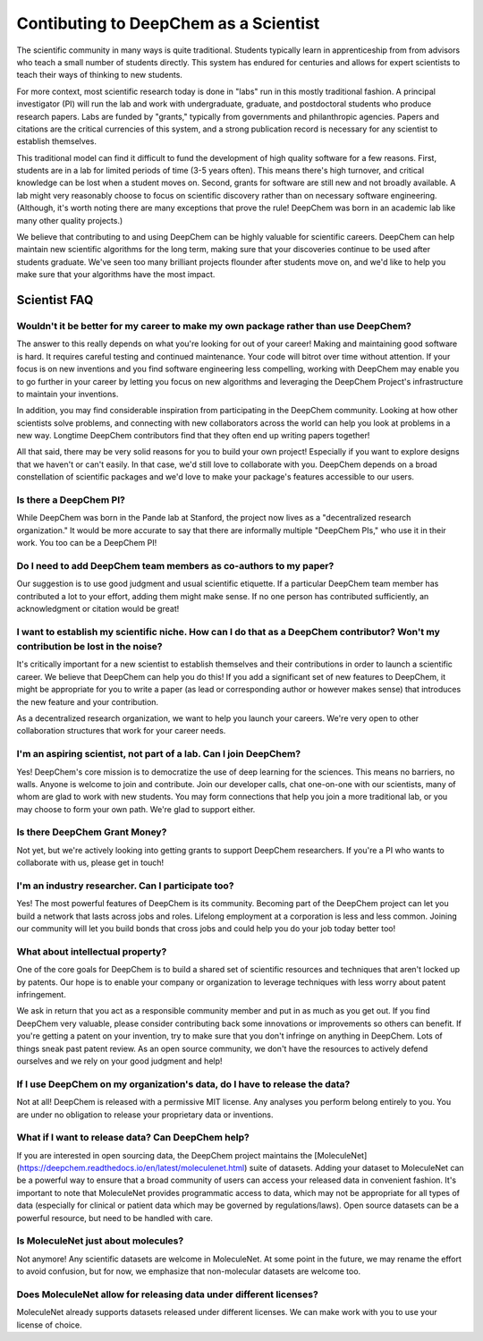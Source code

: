 Contibuting to DeepChem as a Scientist
======================================

The scientific community in many ways is quite traditional. Students typically learn in apprenticeship from from advisors who teach a small number of students directly. This system has endured for centuries and allows for expert scientists to teach their ways of thinking to new students.

For more context, most scientific research today is done in "labs"
run in this mostly traditional fashion. A principal investigator (PI)
will run the lab and work with undergraduate, graduate, and
postdoctoral students who produce research papers. Labs are funded by
"grants," typically from governments and philanthropic agencies.
Papers and citations are the critical currencies of this system, and a
strong publication record is necessary for any scientist to establish
themselves.

This traditional model can find it difficult to fund the development
of high quality software for a few reasons. First, students are in a
lab for limited periods of time (3-5 years often). This means there's
high turnover, and critical knowledge can be lost when a student moves
on. Second, grants for software are still new and not broadly
available. A lab might very reasonably choose to focus on scientific
discovery rather than on necessary software engineering. (Although,
it's worth noting there are many exceptions that prove the rule!
DeepChem was born in an academic lab like many other quality
projects.)

We believe that contributing to and using DeepChem can be highly
valuable for scientific careers. DeepChem can help maintain new
scientific algorithms for the long term, making sure that your
discoveries continue to be used after students graduate. We've seen
too many brilliant projects flounder after students move on, and we'd
like to help you make sure that your algorithms have the most impact.

Scientist FAQ
-------------

Wouldn't it be better for my career to make my own package rather than use DeepChem?
^^^^^^^^^^^^^^^^^^^^^^^^^^^^^^^^^^^^^^^^^^^^^^^^^^^^^^^^^^^^^^^^^^^^^^^^^^^^^^^^^^^^

The answer to this really depends on what you're looking for out of
your career! Making and maintaining good software is hard. It requires
careful testing and continued maintenance. Your code will bitrot over
time without attention. If your focus is on new inventions and you
find software engineering less compelling, working with DeepChem may
enable you to go further in your career by letting you focus on new
algorithms and leveraging the DeepChem Project's infrastructure to
maintain your inventions.

In addition, you may find considerable inspiration from participating
in the DeepChem community. Looking at how other scientists solve
problems, and connecting with new collaborators across the world can
help you look at problems in a new way. Longtime DeepChem contributors
find that they often end up writing papers together!

All that said, there may be very solid reasons for you to build your
own project! Especially if you want to explore designs that we haven't
or can't easily. In that case, we'd still love to collaborate with
you. DeepChem depends on a broad constellation of scientific packages
and we'd love to make your package's features accessible to our users.

Is there a DeepChem PI?
^^^^^^^^^^^^^^^^^^^^^^^
While DeepChem was born in the Pande lab at Stanford, the project now lives as a "decentralized research organization." It would be more accurate to say that there are informally multiple "DeepChem PIs," who use it in their work. You too can be a DeepChem PI!

Do I need to add DeepChem team members as co-authors to my paper?
^^^^^^^^^^^^^^^^^^^^^^^^^^^^^^^^^^^^^^^^^^^^^^^^^^^^^^^^^^^^^^^^^
Our suggestion is to use good judgment and usual scientific etiquette. If a particular DeepChem team member has contributed a lot to your effort, adding them might make sense. If no one person has contributed sufficiently, an acknowledgment or citation would be great! 

I want to establish my scientific niche. How can I do that as a DeepChem contributor? Won't my contribution be lost in the noise?
^^^^^^^^^^^^^^^^^^^^^^^^^^^^^^^^^^^^^^^^^^^^^^^^^^^^^^^^^^^^^^^^^^^^^^^^^^^^^^^^^^^^^^^^^^^^^^^^^^^^^^^^^^^^^^^^^^^^^^^^^^^^^^^^^
It's critically important for a new scientist to establish themselves and their contributions in order to launch a scientific career. We believe that DeepChem can help you do this! If you add a significant set of new features to DeepChem, it might be appropriate for you to write a paper (as lead or corresponding author or however makes sense) that introduces the new feature and your contribution.

As a decentralized research organization, we want to help you launch
your careers. We're very open to other collaboration structures that
work for your career needs.

I'm an aspiring scientist, not part of a lab. Can I join DeepChem?
^^^^^^^^^^^^^^^^^^^^^^^^^^^^^^^^^^^^^^^^^^^^^^^^^^^^^^^^^^^^^^^^^^
Yes! DeepChem's core mission is to democratize the use of deep learning for the sciences. This means no barriers, no walls. Anyone is welcome to join and contribute. Join our developer calls, chat one-on-one with our scientists, many of whom are glad to work with new students. You may form connections that help you join a more traditional lab, or you may choose to form your own path. We're glad to support either.


Is there DeepChem Grant Money?
^^^^^^^^^^^^^^^^^^^^^^^^^^^^^^
Not yet, but we're actively looking into getting grants to support DeepChem researchers. If you're a PI who wants to collaborate with us, please get in touch!


I'm an industry researcher. Can I participate too?
^^^^^^^^^^^^^^^^^^^^^^^^^^^^^^^^^^^^^^^^^^^^^^^^^^
Yes! The most powerful features of DeepChem is its community. Becoming part of the DeepChem project can let you build a network that lasts across jobs and roles. Lifelong employment at a corporation is less and less common. Joining our community will let you build bonds that cross jobs and could help you do your job today better too! 

What about intellectual property?
^^^^^^^^^^^^^^^^^^^^^^^^^^^^^^^^^
One of the core goals for DeepChem is to build a shared set of
scientific resources and techniques that aren't locked up by patents.
Our hope is to enable your company or organization to leverage
techniques with less worry about patent infringement.

We ask in return that you act as a responsible community member
and put in as much as you get out. If you find DeepChem very
valuable, please consider contributing back some innovations or
improvements so others can benefit. If you're getting a patent on your
invention, try to make sure that you don't infringe on anything in
DeepChem. Lots of things sneak past patent review. As an open source
community, we don't have the resources to actively defend ourselves
and we rely on your good judgment and help!

If I use DeepChem on my organization's data, do I have to release the data?
^^^^^^^^^^^^^^^^^^^^^^^^^^^^^^^^^^^^^^^^^^^^^^^^^^^^^^^^^^^^^^^^^^^^^^^^^^^
Not at all! DeepChem is released with a permissive MIT license. Any
analyses you perform belong entirely to you. You are under no
obligation to release your proprietary data or inventions.

What if I want to release data? Can DeepChem help?
^^^^^^^^^^^^^^^^^^^^^^^^^^^^^^^^^^^^^^^^^^^^^^^^^^

If you are interested in open sourcing data, the DeepChem project
maintains the
[MoleculeNet](https://deepchem.readthedocs.io/en/latest/moleculenet.html)
suite of datasets. Adding your dataset to MoleculeNet can be a
powerful way to ensure that a broad community of users can access your
released data in convenient fashion. It's important to note that
MoleculeNet provides programmatic access to data, which may not be
appropriate for all types of data (especially for clinical or patient
data which may be governed by regulations/laws). Open source
datasets can be a powerful resource, but need to be handled with care.

Is MoleculeNet just about molecules?
^^^^^^^^^^^^^^^^^^^^^^^^^^^^^^^^^^^^
Not anymore! Any scientific datasets are welcome in MoleculeNet. At
some point in the future, we may rename the effort to avoid confusion,
but for now, we emphasize that non-molecular datasets are welcome too.

Does MoleculeNet allow for releasing data under different licenses?
^^^^^^^^^^^^^^^^^^^^^^^^^^^^^^^^^^^^^^^^^^^^^^^^^^^^^^^^^^^^^^^^^^^
MoleculeNet already supports datasets released under different
licenses. We can make work with you to use your license of choice.
